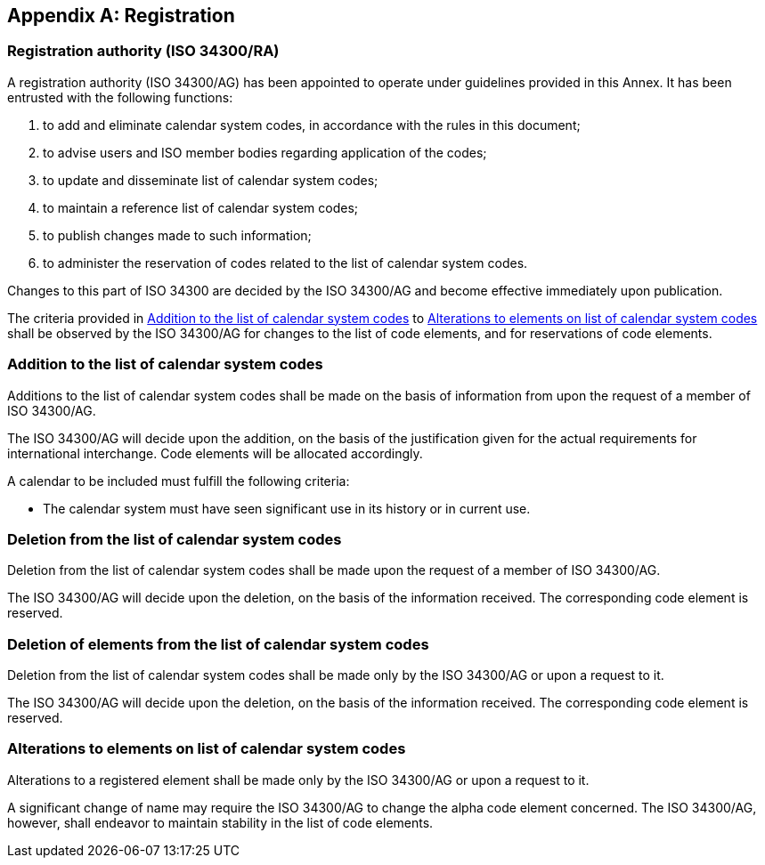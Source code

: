 
[[AnnexA]]
[appendix]
== Registration

=== Registration authority (ISO 34300/RA)

A registration authority (ISO 34300/AG) has been appointed to operate under guidelines provided in this Annex. It has been entrusted with the following functions:

. to add and eliminate calendar system codes, in accordance with the rules in this document;

. to advise users and ISO member bodies regarding application of the codes;

. to update and disseminate list of calendar system codes;

. to maintain a reference list of calendar system codes;

. to publish changes made to such information;

. to administer the reservation of codes related to the list of calendar system codes.

Changes to this part of ISO 34300 are decided by the ISO 34300/AG and become effective immediately upon publication.

The criteria provided in <<registration-adding-tzauth>> to <<registration-modify-tz>> shall be observed by the ISO 34300/AG for changes to the list of code elements, and for reservations of code elements.

[[registration-adding-tzauth]]
=== Addition to the list of calendar system codes

Additions to the list of calendar system codes shall be made on the basis of information from upon the request of a member of ISO 34300/AG.

The ISO 34300/AG will decide upon the addition, on the basis of the justification given for the actual requirements for international interchange. Code elements will be allocated accordingly.

A calendar to be included must fulfill the following criteria:

* The calendar system must have seen significant use in its history
  or in current use.


////
Additions to the official and international time scale authorities require additional criteria:

* An official time scale authority must be endorsed by a body receiving direct authority by a member of the United Nations.
* An international time scale authority must be endorsed by an international standardization body in liaison with the ISO 34300/AG.
////


[[registration-removing-tzauth]]
=== Deletion from the list of calendar system codes

Deletion from the list of calendar system codes shall be made upon the request of a member of ISO 34300/AG.

The ISO 34300/AG will decide upon the deletion, on the basis of the information received. The corresponding code element is reserved.

////
The part 3 of ISO 34300 standard provides the list of country names deleted from the part 1 of ISO 34300 since its first edition in 1974. The traceability of country code elements and their status are also provided.
////


[[registration-deleting-tz]]
=== Deletion of elements from the list of calendar system codes

Deletion from the list of calendar system codes shall be made only by the ISO 34300/AG or upon a request to it.

The ISO 34300/AG will decide upon the deletion, on the basis of the information received. The corresponding code element is reserved.


[[registration-modify-tz]]
=== Alterations to elements on list of calendar system codes

Alterations to a registered element shall be made only by the ISO 34300/AG or upon a request to it.

A significant change of name may require the ISO 34300/AG to change the alpha code element concerned. The ISO 34300/AG, however, shall endeavor to maintain stability in the list of code elements.


////
=== Reservation of country code elements

==== Introduction

Some code elements are reserved
—	for a limited period when their reservation is the result of the deletion (6.3) or the alteration (6.4) of a country name,
—	for an indeterminate period when the reservation is the result of the application of international law (6.5.3) or of exceptional requests (6.5.4).

==== Period of non-allocation

Country code elements that the ISO 34300/AG has altered or deleted should not be reallocated during a period of at least fifty years after the change. The exact period is determined in each case on the basis of the extent to which the former code element was used.

==== Period of non-use

Certain country code elements existing at the time of the first publication of the ISO 34300 country codes and differing from those in this part of ISO 34300 should not be used for an indeterminate period to represent other country names. This provision applies to certain vehicle designations notified under the 1949 and 1968 Conventions on Road Traffic (see Bibliography).
Code elements to which this provision applies should be included in the list of reserved code elements (see 6.5.6) and should not be reallocated during a period of at least fifty years after the date when the countries or organizations concerned have discontinued their use.

==== Exceptional reserved code elements

Code elements may be reserved, in exceptional cases, for country names which the ISO 34300/AG has decided not to include in this part of ISO 34300, but for which an interchange requirement exists. Before such code elements are reserved, advice from the relevant authority must be sought.

==== Reallocation

Before reallocating a former code element or a formerly reserved code element, the ISO 34300/AG shall consult, as appropriate, the authority or agency on whose behalf the code element was reserved, and consideration shall be given to difficulties which might arise from the reallocation.

==== List of reserved code elements

A list of reserved code elements is kept by the ISO 34300/AG secretariat.


=== Advice regarding use of country code elements

The ISO 34300/AG is available for consultation and assistance on the use of country names in coded form.
The ISO 34300/AG does not administer or maintain lists of user-assigned code elements

////
